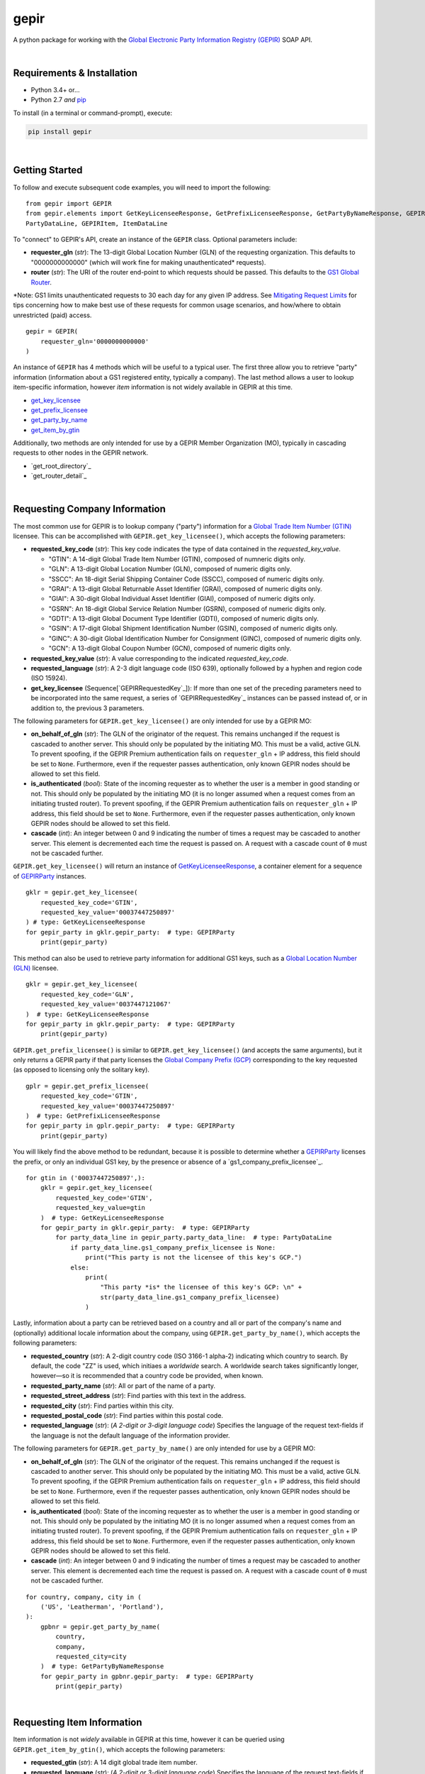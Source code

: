 gepir
=====

A python package for working with the `Global Electronic Party Information Registry (GEPIR)`_ SOAP API.

|
Requirements & Installation
---------------------------

- Python 3.4+ or...
- Python 2.7 *and* `pip`_

To install (in a terminal or command-prompt), execute:

.. code-block:: shell

    pip install gepir
|
Getting Started
---------------

To follow and execute subsequent code examples, you will need to import the following:

::

    from gepir import GEPIR
    from gepir.elements import GetKeyLicenseeResponse, GetPrefixLicenseeResponse, GetPartyByNameResponse, GEPIRParty,
    PartyDataLine, GEPIRItem, ItemDataLine

To "connect" to GEPIR's API, create an instance of the ``GEPIR`` class. Optional parameters include:

- **requester_gln** (*str*): The 13-digit Global Location Number (GLN) of the requesting organization. This defaults to
  "0000000000000" (which will work fine for making unauthenticated* requests).
- **router** (*str*): The URI of the router end-point to which requests should be passed. This defaults to the
  `GS1 Global Router`_.

\*Note: GS1 limits unauthenticated requests to 30 each day for any given IP address. See
`Mitigating Request Limits`_ for tips concerning how to make best use of these requests for common usage scenarios, and
how/where to obtain unrestricted (paid) access.

::

    gepir = GEPIR(
        requester_gln='0000000000000'
    )

An instance of ``GEPIR`` has 4 methods which will be useful to a typical user. The first three allow you to retrieve
"party" information (information about a GS1 registered entity, typically a company). The last method allows a user to
lookup item-specific information, however *item* information is not widely available in GEPIR at this time.

- `get_key_licensee`_
- `get_prefix_licensee`_
- `get_party_by_name`_
- `get_item_by_gtin`_

Additionally, two methods are only intended for use by a GEPIR Member Organization (MO), typically in cascading requests
to other nodes in the GEPIR network.

- `get_root_directory`_
- `get_router_detail`_
|
Requesting Company Information
------------------------------

.. _`get_key_licensee`:

The most common use for GEPIR is to lookup company ("party") information for a `Global Trade Item Number (GTIN)`_
licensee. This can be accomplished with ``GEPIR.get_key_licensee()``, which accepts the following parameters:

- **requested_key_code** (*str*): This key code indicates the type of data contained in the *requested_key_value*.

  + "GTIN": A 14-digit Global Trade Item Number (GTIN), composed of numneric digits only.
  + "GLN": A 13-digit Global Location Number (GLN), composed of numeric digits only.
  + "SSCC": An 18-digit Serial Shipping Container Code (SSCC), composed of numeric digits only.
  + "GRAI": A 13-digit Global Returnable Asset Identifier (GRAI), composed of numeric digits only.
  + "GIAI": A 30-digit Global Individual Asset Identifier (GIAI), composed of numeric digits only.
  + "GSRN": An 18-digit Global Service Relation Number (GSRN), composed of numeric digits only.
  + "GDTI": A 13-digit Global Document Type Identifier (GDTI), composed of numeric digits only.
  + "GSIN": A 17-digit Global Shipment Identification Number (GSIN), composed of numeric digits only.
  + "GINC": A 30-digit Global Identification Number for Consignment (GINC), composed of numeric digits
    only.
  + "GCN": A 13-digit Global Coupon Number (GCN), composed of numeric digits only.

- **requested_key_value** (*str*): A value corresponding to the indicated *requested_key_code*.
- **requested_language** (*str*): A 2-3 digit language code (ISO 639), optionally followed by
  a hyphen and region code (ISO 15924).
- **get_key_licensee** (Sequence[`GEPIRRequestedKey`_]): If more than one set of the preceding parameters need to be
  incorporated into the same request, a series of `GEPIRRequestedKey`_ instances can be passed instead of,
  or in addition to, the previous 3 parameters.

The following parameters for ``GEPIR.get_key_licensee()`` are only intended for use by a GEPIR MO:

- **on_behalf_of_gln** (*str*): The GLN of the originator of the request. This remains unchanged if the request
  is cascaded to another server. This should only be populated by the initiating MO. This must be
  a valid, active GLN. To prevent spoofing, if the GEPIR Premium authentication fails on ``requester_gln`` + IP
  address, this field should be set to ``None``. Furthermore, even if the requester passes authentication,
  only known GEPIR nodes should be allowed to set this field.
- **is_authenticated** (*bool*): State of the incoming requester as to whether the user is a member in good
  standing or not. This should only be populated by the initiating MO (it is no longer assumed when a
  request comes from an initiating trusted router). To prevent spoofing, if the GEPIR Premium authentication
  fails on ``requester_gln`` + IP address, this field should be set to ``None``. Furthermore, even if the
  requester passes authentication, only known GEPIR nodes should be allowed to set this field.
- **cascade** (*int*): An integer between 0 and 9 indicating the number of times a request may be cascaded to
  another server. This element is decremented each time the request is passed on. A request with a cascade
  count of ``0`` must not be cascaded further.

``GEPIR.get_key_licensee()`` will return an instance of `GetKeyLicenseeResponse`_, a container element for a sequence of
`GEPIRParty`_ instances.

::

    gklr = gepir.get_key_licensee(
        requested_key_code='GTIN',
        requested_key_value='00037447250897'
    ) # type: GetKeyLicenseeResponse
    for gepir_party in gklr.gepir_party:  # type: GEPIRParty
        print(gepir_party)

This method can also be used to retrieve party information for additional GS1 keys, such as a
`Global Location Number (GLN)`_ licensee.

::

    gklr = gepir.get_key_licensee(
        requested_key_code='GLN',
        requested_key_value='0037447121067'
    )  # type: GetKeyLicenseeResponse
    for gepir_party in gklr.gepir_party:  # type: GEPIRParty
        print(gepir_party)

.. _`get_prefix_licensee`:

``GEPIR.get_prefix_licensee()`` is similar to ``GEPIR.get_key_licensee()`` (and accepts the same arguments), but it
only returns a GEPIR party if that party licenses the `Global Company Prefix (GCP)`_ corresponding to the key requested
(as opposed to licensing only the solitary key).

::

    gplr = gepir.get_prefix_licensee(
        requested_key_code='GTIN',
        requested_key_value='00037447250897'
    )  # type: GetPrefixLicenseeResponse
    for gepir_party in gplr.gepir_party:  # type: GEPIRParty
        print(gepir_party)

You will likely find the above method to be redundant, because it is possible to determine whether a `GEPIRParty`_
licenses the prefix, or only an individual GS1 key, by the presence or absence of a `gs1_company_prefix_licensee`_.

::

    for gtin in ('00037447250897',):
        gklr = gepir.get_key_licensee(
            requested_key_code='GTIN',
            requested_key_value=gtin
        )  # type: GetKeyLicenseeResponse
        for gepir_party in gklr.gepir_party:  # type: GEPIRParty
            for party_data_line in gepir_party.party_data_line:  # type: PartyDataLine
                if party_data_line.gs1_company_prefix_licensee is None:
                    print("This party is not the licensee of this key's GCP.")
                else:
                    print(
                        "This party *is* the licensee of this key's GCP: \n" +
                        str(party_data_line.gs1_company_prefix_licensee)
                    )

.. _`get_party_by_name`:

Lastly, information about a party can be retrieved based on a country and all or part of the company's name and
(optionally) additional locale information about the company, using ``GEPIR.get_party_by_name()``, which accepts the
following parameters:

- **requested_country** (*str*): A 2-digit country code (ISO 3166-1 alpha-2) indicating which country to search. By
  default, the code "ZZ" is used, which initiaes a *worldwide* search. A worldwide search takes significantly longer,
  however—so it is recommended that a country code be provided, when known.
- **requested_party_name** (*str*): All or part of the name of a party.
- **requested_street_address** (*str*): Find parties with this text in the address.
- **requested_city** (*str*): Find parties within this city.
- **requested_postal_code** (*str*): Find parties within this postal code.
- **requested_language** (*str*): (*A 2-digit or 3-digit language code*) Specifies the language of the request
  text-fields if the language is not the default language of the information provider.

The following parameters for ``GEPIR.get_party_by_name()`` are only intended for use by a GEPIR MO:

- **on_behalf_of_gln** (*str*): The GLN of the originator of the request. This remains unchanged if the request
  is cascaded to another server. This should only be populated by the initiating MO. This must be a valid,
  active GLN. To prevent spoofing, if the GEPIR Premium authentication fails on ``requester_gln`` + IP
  address, this field should be set to ``None``. Furthermore, even if the requester passes authentication,
  only known GEPIR nodes should be allowed to set this field.
- **is_authenticated** (*bool*): State of the incoming requester as to whether the user is a member in good
  standing or not. This should only be populated by the initiating MO (it is no longer assumed when a
  request comes from an initiating trusted router). To prevent spoofing, if the GEPIR Premium authentication
  fails on ``requester_gln`` + IP address, this field should be set to ``None``. Furthermore, even if the
  requester passes authentication, only known GEPIR nodes should be allowed to set this field.
- **cascade** (*int*): An integer between 0 and 9 indicating the number of times a request may be cascaded to
  another server. This element is decremented each time the request is passed on. A request with a cascade
  count of ``0`` must not be cascaded further.

::

    for country, company, city in (
        ('US', 'Leatherman', 'Portland'),
    ):
        gpbnr = gepir.get_party_by_name(
            country,
            company,
            requested_city=city
        )  # type: GetPartyByNameResponse
        for gepir_party in gpbnr.gepir_party:  # type: GEPIRParty
            print(gepir_party)
|
Requesting Item Information
---------------------------

.. _`get_item_by_gtin`:

Item information is not *widely* available in GEPIR at this time, however it can be queried using
``GEPIR.get_item_by_gtin()``, which accepts the following parameters:

- **requested_gtin** (*str*): A 14 digit global trade item number.
- **requested_language** (*str*): (*A 2-digit or 3-digit language code*) Specifies the language of the request
  text-fields if the language is not the default language of the information provider.

The following parameters for ``GEPIR.get_item_by_gtin()`` are only intended for use by a GEPIR MO:

- **on_behalf_of_gln** (*str*): The GLN of the originator of the request. This remains unchanged if the request
  is cascaded to another server. This should only be populated by the initiating MO. This must be a valid,
  active GLN. To prevent spoofing, if the GEPIR Premium authentication fails on ``requester_gln`` + IP
  address, this field should be set to ``None``. Furthermore, even if the requester passes authentication,
  only known GEPIR nodes should be allowed to set this field.
- **is_authenticated** (*bool*): State of the incoming requestor as to whether the user is a member in good
  standing or not. This should only be populated by the initiating MO (it is no longer assumed when a
  request comes from an initiating trusted router). To prevent spoofing, if the GEPIR Premium authentication
  fails on ``requester_gln`` + IP address, this field should be set to ``None``. Furthermore, even if the
  requester passes authentication, only known GEPIR nodes should be allowed to set this field.
- **cascade** (*int*): An integer between 0 and 9 indicating the number of times a request may be cascaded to
  another server. This element is decremented each time the request is passed on. A request with a cascade
  count of ``0`` must not be cascaded further.

::

    gibgr = gepir.get_item_by_gtin(
        requested_gtin='04760000100013'
    )  # type: GetItemByGTINResponse
    for gepir_item in gibgr.gepir_item:  # type: GEPIRItem
        for item_data_line in gepir_item.item_data_line:  # type: ItemDataLine
            print(item_data_line)

|
Interpreting a GEPIR Response
-----------------------------

The following classes, representing elements from which a GEPIR response is composed, can be found in the module
``gepir.elements``.

=============================== ========================================================================================
Class                           **Properties** (*types*)
=============================== ========================================================================================
_`GetKeyLicenseeResponse`       - **gepir_party** (Sequence[`GEPIRParty`_]): A sequence of objects containing
                                  information about a GEPIR party. Each `GEPIRParty`_ represents *one* party (company).
------------------------------- ----------------------------------------------------------------------------------------
_`GetPrefixLicenseeResponse`    - **gepir_party** (Sequence[`GEPIRParty`_]): A sequence of objects containing
                                  information about a GEPIR party. Each `GEPIRParty`_ represents *one* trade item.
------------------------------- ----------------------------------------------------------------------------------------
_`GetPartyByNameResponse`       - **gepir_party** (Sequence[`GEPIRParty`_]): A sequence of objects containing
                                  information about a GEPIR party. Each `GEPIRParty`_ represents *one* party (company).
------------------------------- ----------------------------------------------------------------------------------------
_`GetItemByGTINResponse`        - **gepir_party** (Sequence[`GEPIRItem`_]): A sequence of objects containing
                                  information about a trade item. Each `GEPIRItem`_ represents *one* trade item.
------------------------------- ----------------------------------------------------------------------------------------
_`GEPIRParty`                   - **party_data_line** (Sequence[`PartyDataLine`_]): A sequence of objects containing
                                  information about a party (company). Each data line represents the party information
                                  available for this request from one node in the GEPIR network (one MO).
------------------------------- ----------------------------------------------------------------------------------------
_`PartyDataLine`                - **last_change_date** (*datetime*): A date assigned by the system indicating the last
                                  time this information was altered.
                                - **gs1_company_prefix** (*str*): The GS1 Company Prefix of the GS1 key being requested.
                                - **information_provider** (`GEPIRPartyInformation`_): Party information about the
                                  originator of this response line.
                                - **party_data_language** (*str*): Indicates the language used to represent data in this
                                  response line.
                                - **return_code** (`GEPIRReturnCode`_): Indicates the success or failure of a request.
                                - **address** (`Address`_): A location at which representatives of this party may be
                                  reached.
                                - **gepir_requested_key** (`GEPIRRequestedKey`_): Details about the requested GS1 key.
                                  This can be useful when multiple keys are queried in the same request.
                                - **gepir_item_external_file_link** (Sequence[`ExternalFileLink`_]): One or more
                                  references to related electronic files.
                                - **responder_specific_data** (`ResponderSpecificData`_): A user-defined field for
                                  passing additional information about this party.
                                - **gs1_company_prefix_licensee** (`GEPIRPartyInformation`_): Information about the
                                  party licensing the prefix contained in the referenced GS1 key. This will be absent
                                  when a solitary key has been licensed (a very uncommon scenario), as opposed to a
                                  prefix.
                                - **gs1_key_licensee** (`GEPIRPartyInformation`_): Information about the party licensing
                                  the referenced GS1 key.
                                - **information_provider** (`GEPIRPartyInformation`_): Information about the party from
                                  whom this response line originates.
                                - **contact** (Sequence[`Contact`_]): Information about a individuals or departments
                                  acting as a contact for this organization.
------------------------------- ----------------------------------------------------------------------------------------
_`GEPIRReturnCode`              - **text** (*str*): "0" indicates success, all other values indicate an error has
                                  occurred.

                                  + "0" (Query Successful): The request has been successfully completed and the response
                                    is in the body of the message.
                                  + "1" (Missing or invalid parameters): One or more parameters are missing or
                                    incorrect. This might be and  incorrect length, invalid check digit, a non-numeric
                                    characters in a number, etc. No data is returned.
                                  + "2" (PhoneBookRecord not found): No record exists for this key or these search parameters. No
                                    data is returned.
                                  + "3" (No exact match on Requested Key): No record was found for this Requested Key.
                                    The data held in the MO database for this company prefix is returned.
                                  + "4" (Too many hits): Over twenty records match the search criteria. Only twenty are
                                    returned.
                                  + "5" (Unknown GS1 Prefix): The GS1 prefix (3 digit country code) does not exist.
                                  + "6" (Response may be incomplete): One or more servers failed to respond for the
                                    global search (“ZZ”). Such data as is available is returned.
                                  + "7" (Request timed out): There was a timeout somewhere in the server chain. No data
                                    is returned.
                                  + "8" (No catalogue exists): A request has been made for GTIN information, but there
                                    is no server for this company. No data is returned.
                                  + "9" (Company information withheld): The company prefix in the request exists, but
                                    the company has not released its information for publication. The name and address
                                    of the responsible MO is returned.
                                  + "10" (Prefix no longer subscribed): The company prefix in the request exists, but
                                    the company is no longer a member of GS1 under this prefix. The name and address of
                                    the responsible MO is returned.
                                  + "11" (Country not on the GEPIR network): There is no GEPIR MO server for this
                                    country. This should only be used with Get Party by Name.
                                  + "12" (Item information withheld): The GTIN in the request exists, but the company
                                    has not released its information for publication.
                                  + "13" (Unauthorised number): The company prefix in the request is known to be
                                    unauthorised. The name and address of the responsible MO is returned.
                                  + "14" (Daily request limit exceeded): The user has exceeded the number of "free"
                                    requests permitted (30) and the request is rejected. No data is returned. The
                                    ``responder_Gln`` element is set by the node refusing the request.
                                  + "15" (GLN not assigned): The provided GS1 Key is valid, however a GLN not assigned
                                    to this key.
                                  + "16" (Internal use only): Prefixes 020-029 and 040-049 are for a company's internal
                                    use only, so no information can be returned. Returns only the name and address of
                                    the MO which was queried.
                                  + "17" (Internal use only): Prefixes 200-299 are for a company's internal use only, so
                                    no information can be returned. Returns only the name and address of the MO which
                                    was queried.
                                  + "18" (ISSN): Prefix 977 is used for serial publications (ISSN), so no information
                                    can be returned. Only the name and address of the MO queried is returned.
                                  + "19" (ISBN): Prefixes 978-979 are for books (ISBN), so no information can be
                                    returned. Returns only the name and address of the MO which was queried.
                                  + "20" (Coupon Prefix): Prefixes 050-059 are for coupons, so no information
                                    can be returned. Returns only the name and address of the MO which was queried.
                                  + "21" (Prefix never allocated): No record exists for this key, so not data can be
                                    returned. This code can only be used when historical data is available.
                                  + "97" (Unsupported request for this version): The request contains elements which
                                    cannot be processed by a GEPIR Router of the current version.
                                  + "98" (Authorization failed): The Authorization process has failed and access is not
                                    granted.
                                  + "99" (Server error): The router is functional, however accessjng data is not
                                    currently possible. The
                                    ``responder_gln`` is set by the node detecting the error.

                                - **code_list_version** (*str*): Which snapshot of the code-list was this code taken
                                  from?
=============================== ========================================================================================

|
Mitigating Request Limits
-------------------------

References
----------

- `GEPIR 4.0 Specifications`_
- `GEPIR 4.0 WSDL`_

.. _`pip`: https://pip.pypa.io/en/stable/installing/
.. _`Global Electronic Party Information Registry (GEPIR)`: http://gepir.gs1.org/
.. _`GS1 Global Router`: http://gepir4ws.gs1.org:8080/gepir/services/Gepir4xServicePort?WSDL
.. _`GEPIR 4.0 Specifications`: https://www.gepir.de/docs/GS1_GEPIR_SPECIFICATIONS_VERSION4.0.0_d0_0_13_151015.pdf
.. _`GEPIR 4.0 WSDL`: http://gepir4ws.gs1.org:8080/gepir/services/Gepir4xServicePort?WSDL
.. _`Global Trade Item Number (GTIN)`: http://www.gtin.info
.. _`Global Company Prefix (GCP)`: http://www.gs1.org/company-prefix
.. _`Global Location Number (GLN)`: http://www.gs1.org/gln